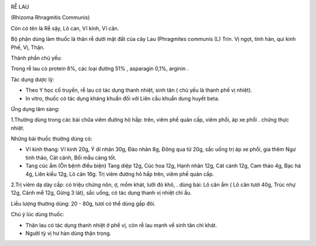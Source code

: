 |image0|

RỄ LAU

(Rhizoma Rhragmitis Communis)

Còn có tên là Rễ sậy, Lô can, Vĩ kinh, Vĩ căn.

Bộ phận dùng làm thuốc là thân rễ dưới mặt đất của cây Lau (Phragmites
communis (L) Trin. Vị ngọt, tính hàn, qui kinh Phế, Vị, Thận.

Thành phần chủ yếu:

Trong rễ lau có protein 6%, các loại đường 51% , asparagin 0,1%, arginin
.

Tác dụng dược lý:

-  Theo Y học cổ truyền, rễ lau có tác dụng thanh nhiệt, sinh tân ( chủ
   yếu là thanh phế vị nhiệt).
-  In vitro, thuốc có tác dụng kháng khuẩn đối với Liên cầu khuẩn dung
   huyết beta.

Ứng dụng lâm sàng:

1.Thường dùng trong các bài chữa viêm đường hô hấp: trên, viêm phế quản
cấp, viêm phổi, áp xe phổi . chứng thực nhiệt.

Những bài thuốc thường dùng có:

-  Vĩ kinh thang: Vĩ kinh 20g, Ý dĩ nhân 30g, Đào nhân 8g, Đông qua tử
   20g, sắc uống trị áp xe phổi, gia thêm Ngư tinh thảo, Cát cánh, Bối
   mẫu càng tốt.
-  Tang cúc ẩm (Ôn bệnh điều biện) Tang diệp 12g, Cúc hoa 12g, Hạnh nhân
   12g, Cát cánh 12g, Cam thảo 4g, Bạc hà 4g, Liên kiều 12g, Lô căn 16g.
   Trị viêm đường hô hấp trên, viêm phế quản cấp.

2.Trị viêm dạ dày cấp: có triệu chứng nôn, ợ, mồm khát, lưỡi đỏ khô, .
dùng bài: Lô căn ẩm ( Lô căn tươi 40g, Trúc nhự 12g, Cánh mễ 12g, Gừng 3
lát), sắc uống, có tác dụng thanh vị nhiệt chỉ ẩu.

Liều lượng thường dùng: 20 - 80g, tươi có thể dùng gấp đôi.

Chú ý lúc dùng thuốc:

-  Thân lau có tác dụng thanh nhiệt ở phế vị, còn rễ lau mạnh về sinh
   tân chỉ khát.

-  Người tỳ vị hư hàn dùng thận trọng.

.. |image0| image:: RELAU.JPG
   :width: 50px
   :height: 50px
   :target: RELAU_.htm
